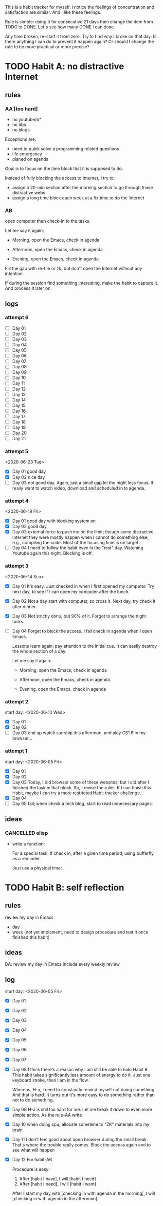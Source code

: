 This is a habit tracker for myself. I notice the feelings of
concentration and satisfaction are similar. And I like these feelings.

Rule is simple: doing it for consecutive 21 days then change the item
from TODO to DONE. Let's see how many DONE I can done.

Any time broken, re-start it from zero. Try to find why I broke on
that day. Is there anything I can do to prevent it happen again? Or
should I change the rule to be more practical or more precise?

* TODO Habit A: no distractive Internet
** rules
*** AA [too hard]
   - no youtube/b*
   - no bbs
   - no blogs

Exceptions are:

   - need to quick solve a programming related questions
   - life emergency
   - planed on agenda

Goal is to focus on the time block that it is supposed to do.

Instead of fully blocking the access to Internet, I try to:
- assign a 20-min section after the morning section to go through
  those distractive webs
- assign a long time block each week at a fix time to do the Internet

*** AB
open computer then check-in to the tasks.

     Let me say it again:

     - Morning, open the Emacs, check in agenda

     - Afternoon, open the Emacs, check in agenda

     - Evening, open the Emacs, check in agenda

Fill the gap with re-file or zk, but don't open the Internet without
any intention.

If during the session find something interesting, make the habit to
capture it. And process it later on.

** logs

*** attempt 6
   - [ ] Day 01
   - [ ] Day 02
   - [ ] Day 03
   - [ ] Day 04
   - [ ] Day 05
   - [ ] Day 06
   - [ ] Day 07
   - [ ] Day 08
   - [ ] Day 09
   - [ ] Day 10
   - [ ] Day 11
   - [ ] Day 12
   - [ ] Day 13
   - [ ] Day 14
   - [ ] Day 15
   - [ ] Day 16
   - [ ] Day 17
   - [ ] Day 18
   - [ ] Day 19
   - [ ] Day 20
   - [ ] Day 21

*** attempt 5
<2020-06-23 Tue>

   - [X] Day 01 good day
   - [X] Day 02 nice day
   - [ ] Day 03 not good day. Again, just a small gap let the night
     less focus. If really want to watch video, download and scheduled
     in to agenda.
*** attempt 4
   <2020-06-19 Fri>
   - [X] Day 01 good day with blocking system on
   - [X] Day 02 good day
   - [X] Day 03 external force to push me on the limit; though some
     distractive Internet they were mostly happen when I cannot do
     something else, e.g., compiling the code. Most of the focusing
     time is on target.
   - [ ] Day 04 I need to follow the habit even in the "rest" day.
     Watching Youtube again this night. Blocking is off.

*** attempt 3
<2020-06-14 Sun>
   - [X] Day 01 It's easy. Just checked in when I first opened my
     computer. Try next day, to see if I can open my computer after
     the lunch.
   - [X] Day 02 Not a day start with computer, so cross it.
     Next day, try check it after dinner.
   - [X] Day 03 Not strictly done, but 90% of it. Forget to arrange the
    night tasks.
   - [ ] Day 04 Forget to block the access. I fail check in agenda
     when I open Emacs.

     Lessons learn again: pay attention to the initial cue. It can
     easily destroy the whole section of a day.

     Let me say it again:

     - Morning, open the Emacs, check in agenda

     - Afternoon, open the Emacs, check in agenda

     - Evening, open the Emacs, check in agenda

*** attempt 2
start day: <2020-06-10 Wed>
   - [X] Day 01
   - [X] Day 02
   - [ ] Day 03 end up watch starship this afternoon, and play CS1.6
     in my browser...

*** attempt 1
    start day: <2020-06-05 Fri>
   - [X] Day 01
   - [X] Day 02
   - [X] Day 03 Today, I did browser some of these websites; but I did
         after I finished the task in that block. So, I revise the
         rules. If I can finish this Habit, maybe I can try a more
         restricted Habit tracker challenge.
   - [X] Day 04
   - [ ] Day 05 fail; when check a tech blog, start to read unnecessary
         pages.
** ideas
*** CANCELLED elisp
- write a function:

  For a special task, if check in, after a given time period, using
  bufferfly as a reminder.

  Just use a physical timer.

* TODO Habit B: self reflection
** rules
   review my day in Emacs
   - day
   - week (not yet implement, need to design procedure and test it
     once finished this habit)
** ideas
   BA: review my day in Emacs include every weekly review
** log
start day: <2020-06-05 Fri>
  - [X] Day 01
  - [X] Day 02
  - [X] Day 03
  - [X] Day 04
  - [X] Day 05
  - [X] Day 06
  - [X] Day 07
  - [X] Day 08 I think there's a reason why I am still be able to hold
    Habit B. This habit takes significantly less amount of energy to
    do it. Just one keyboard stroke, then I am in the flow.

    Whereas, H-a, I need to constantly remind myself not doing
    something. And that is hard. It turns out it's more easy to do
    something rather than not to do something.

  - [X] Day 09 H-a is still too hard for me. Let me break it down to
    even more simple action. As the rule-AA write

  - [X] Day 10 when doing cpu, allocate sometime to "ZK" materials
    into my brain

  - [X] Day 11 I don't feel good about open browser during the small
    break. That's where the trouble really comes. Block the access
    again and to see what will happen

  - [X] Day 12 For habit-AB

    Procedure is easy:

    1. After [habit I have], I will [habit I need]
    2. After [habit I need], I will [habit I want]

    After I start my day with [checking in with agenda in the morning], I
    will [checking in with agenda in the afternoon]

    After [checking in with agenda in the afternoon], I will watch
    [youtube] after the work out.

    -- <<THE 2ND LAW: Make It Attractive (90)>>

  - [X] Day 13 I also find my behavior falls into the bad one when I
    somehow need to access INTERNET but my current task is somewhat
    stuck and need to wait some time until I can do something to that
    tasks. This is the critical moment when bad thing is mostly like
    to happen. I think the best way to avoid such thing is to build a
    small tasks pool.

  - [X] Day 14 I find the block system can make little difference.
    Just that little bit effort make today a good day in terms of no
    distractive Internet

  - [X] Day 15 perhaps I can doc more about this journey by moving
    this journal file to ZK? I read the book and this how that book
    influence me. If just letting this log file here, would be a lost.
    Another thing I can see myself over the last several days, was
    that I have the desire to write more. Much more than the time
    prior to ZK.

  - [X] Day 16 yesterday was too busy to file this task. So I did this
    on the next day. Reviewing my Sunday on Monday. I think it's okay
    to this. But, Can I do better? To make the busy day still being
    controlled?

  - [X] Day 17 again a bad day. I find every time the block system is
    not on default, I tent to lost control.

  - [X] Day 18 Almost there! I think the lessens learned from previous
    try and error is that I need to make effort from both side. One
    make it easy to let my attention to do next. The other is to
    protect my brain accessing the distractive cue.

  - [X] Day 19
  - [X] Day 20 watch unscheduled video again.
  - [ ] Day 21

* TODO Habit C: CPU
** rules
- document progress on CPU
** log
*** attempt 4
<2020-06-23 Tue>
   - [X] Day 01 reading on paper
   - [X] Day 02 study with openmpi
   - [X] Day 03 study with openmpi with trainee
   - [ ] Day 04
   - [ ] Day 05
   - [ ] Day 06
   - [ ] Day 07
   - [ ] Day 08
   - [ ] Day 09
   - [ ] Day 10
   - [ ] Day 11
   - [ ] Day 12
   - [ ] Day 13
   - [ ] Day 14
   - [ ] Day 15
   - [ ] Day 16
   - [ ] Day 17
   - [ ] Day 18
   - [ ] Day 19
   - [ ] Day 20
   - [ ] Day 21

*** attempt 3
   - [X] Day 01 around 20m reading. Now with the long article.
   - [ ] Day 02 If I have a busy scheduled day, I think I'd better to
     scale down the work. But do not do nothing. Even just tide the
     notes, plan something to do next day is okay.
*** attempt 2
   - [X] Day 01 https://github.com/randomwangran/CPU/commit/41179ae055ae6f4e3e7cb609027db27d27f51954
   - [X] Day 02 https://github.com/randomwangran/CPU/commit/0db9efa5b2534828e5aeffbc45a52b21284e067b
   - [X] Day 03 https://github.com/randomwangran/CPU/commit/e26365c892b3c8b3a168190147c1984b2c0b436f
   - [X] Day 04 notes no paper
   - [X] Day 05 notes on paper
   - [X] Day 06 notes on paper
   - [X] Day 07 notes on paper
   - [ ] Day 08 the negative side of ZK is that focus on using my
     words to note, I sometime forget the relatively strong routine
     that I already have.
*** attempt 1
 start day <2020-06-04 Thu>
   - [X] Day 01 https://github.com/randomwangran/CPU/commit/391e80fdbbe9f645400b49f71f77fd51bd990710
   - [X] Day 02 https://github.com/randomwangran/CPU/commit/3468cc76296c06c6ded88b9183b3f247dee988c7
   - [X] Day 03 https://github.com/randomwangran/CPU/commit/a81dda0ab83d4ca41c8ef6ecca8cfe4e34cca060
   - [X] Day 04 https://github.com/randomwangran/CPU/commit/7b333ac35637c18513af5add705a5b1c0348fe20
   - [X] Day 05 https://github.com/randomwangran/CPU/commit/bbe474e61be0cce13da614a80de644fd89ec2faf
   - [X] Day 06 https://github.com/randomwangran/CPU/commit/8fb3cf26f629972e1190fbedb7ce0a2096a6b1d2
   - [ ] Day 07 spending the whole night on the plan on guitar

